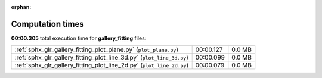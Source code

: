 
:orphan:

.. _sphx_glr_gallery_fitting_sg_execution_times:

Computation times
=================
**00:00.305** total execution time for **gallery_fitting** files:

+-----------------------------------------------------------------------+-----------+--------+
| :ref:`sphx_glr_gallery_fitting_plot_plane.py` (``plot_plane.py``)     | 00:00.127 | 0.0 MB |
+-----------------------------------------------------------------------+-----------+--------+
| :ref:`sphx_glr_gallery_fitting_plot_line_3d.py` (``plot_line_3d.py``) | 00:00.099 | 0.0 MB |
+-----------------------------------------------------------------------+-----------+--------+
| :ref:`sphx_glr_gallery_fitting_plot_line_2d.py` (``plot_line_2d.py``) | 00:00.079 | 0.0 MB |
+-----------------------------------------------------------------------+-----------+--------+
